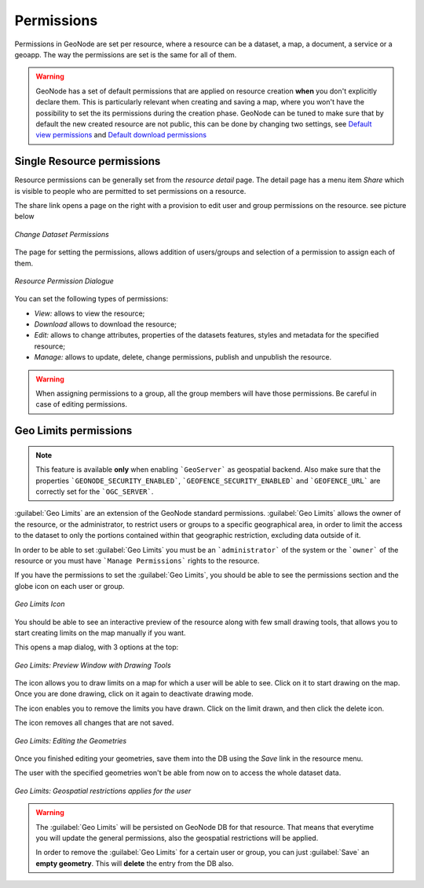 .. _permissions:

===========
Permissions
===========

| Permissions in GeoNode are set per resource, where a resource can be a dataset, a map, a document, a service or a geoapp. The way the permissions are set is the same for all of them.

.. warning::

  GeoNode has a set of default permissions that are applied on resource creation **when** you don't explicitly declare them.
  This is particularly relevant when creating and saving a map, where you won't have the possibility to set the its permissions during the creation phase.
  GeoNode can be tuned to make sure that by default the new created resource are not public, this can be done by changing two settings, see `Default view permissions <../settings/index.html#default-anonymous-view-permission>`_ and `Default download permissions <../settings/index.html#default-anonymous-download-permission>`_

Single Resource permissions
---------------------------

| Resource permissions can be generally set from the *resource detail* page. The detail page has a menu item *Share* which is visible to people who are permitted to set permissions on a resource.
The share link opens a page on the right with a provision to edit user and group permissions on the resource. see picture below

.. figure:: img/change_dataset_permissions.png
    :align: center
    :width: 500

    *Change Dataset Permissions*

| The page for setting the permissions, allows addition of users/groups and selection of a permission to assign each of them.

.. figure:: img/resource_permissions_dialogue.png
    :align: center
    :width: 500

    *Resource Permission Dialogue*

You can set the following types of permissions:

* *View:* allows to view the resource;
* *Download* allows to download the resource;
* *Edit:* allows to change attributes, properties of the datasets features, styles and metadata for the specified resource;
* *Manage:* allows to update, delete, change permissions, publish and unpublish the resource.

.. warning:: When assigning permissions to a group, all the group members will have those permissions. Be careful in case of editing permissions.

Geo Limits permissions
----------------------

.. note:: This feature is available **only** when enabling ```GeoServer``` as geospatial backend. Also make sure that the properties ```GEONODE_SECURITY_ENABLED```, ```GEOFENCE_SECURITY_ENABLED``` and ```GEOFENCE_URL``` are correctly set for the ```OGC_SERVER```.

:guilabel:`Geo Limits` are an extension of the GeoNode standard permissions. :guilabel:`Geo Limits` allows the owner of the resource, or the administrator, to restrict users or groups to a specific geographical area, in order to limit the access to the dataset to only the portions contained within that geographic restriction, excluding data outside of it.

In order to be able to set :guilabel:`Geo Limits` you must be an ```administrator``` of the system or the ```owner``` of the resource or you must have ```Manage Permissions``` rights to the resource.

If you have the permissions to set the :guilabel:`Geo Limits`, you should be able to see the permissions section and the globe icon on each user or group.

.. figure:: img/geo_limits_001.png
    :align: center
    :width: 500

    *Geo Limits Icon*

You should be able to see an interactive preview of the resource along with few small drawing tools, that allows you to start creating limits on the map manually if you want.

This opens a map dialog, with 3 options at the top:

.. figure:: img/geo_limits_002.png
    :align: center
    :width: 500

    *Geo Limits: Preview Window with Drawing Tools*


The |edit_icon| icon allows you to draw limits on a map for which a user will be able to see. Click on it to start drawing on the map. Once you are done drawing, click on it again to deactivate drawing mode.

.. |edit_icon| image:: img/edit_icon.png
    :width: 30px
    :height: 30px
    :align: middle

The |delete_icon| icon enables you to remove the limits you have drawn. Click on the limit drawn, and then click the delete icon.

.. |delete_icon| image:: img/delete_icon.png
    :width: 30px
    :height: 30px
    :align: middle

The |refresh_icon| icon removes all changes that are not saved.

.. |refresh_icon| image:: img/refresh_icon.png
    :width: 30px
    :height: 30px
    :align: middle


.. figure:: img/geo_limits_003.png
    :align: center
    :width: 500

    *Geo Limits: Editing the Geometries*

Once you finished editing your geometries, save them into the DB using the *Save* link in the resource menu.

The user with the specified geometries won't be able from now on to access the whole dataset data.

.. figure:: img/geo_limits_004.png
    :align: center
    :width: 500

    *Geo Limits: Geospatial restrictions applies for the user*

.. warning :: The :guilabel:`Geo Limits` will be persisted on GeoNode DB for that resource. That means that everytime you will update the general permissions, also the geospatial restrictions will be applied.
    
    In order to remove the :guilabel:`Geo Limits` for a certain user or group, you can just :guilabel:`Save` an **empty geometry**. This will **delete** the entry from the DB also.
